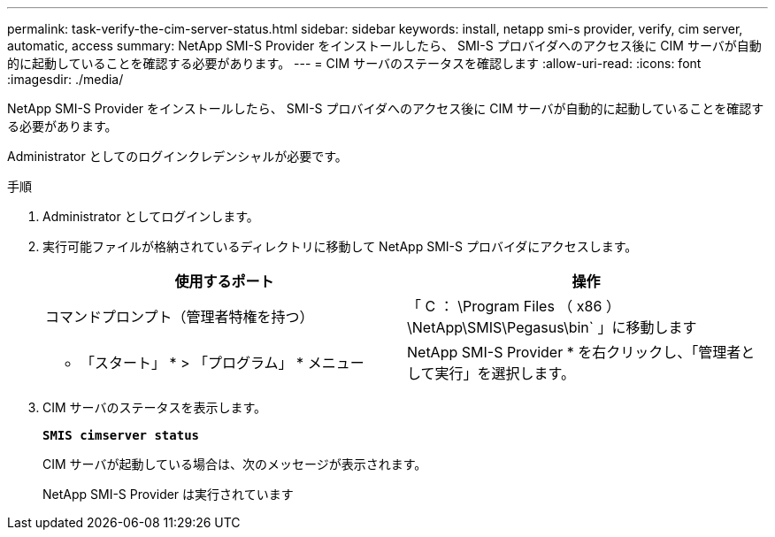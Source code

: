 ---
permalink: task-verify-the-cim-server-status.html 
sidebar: sidebar 
keywords: install, netapp smi-s provider, verify, cim server, automatic, access 
summary: NetApp SMI-S Provider をインストールしたら、 SMI-S プロバイダへのアクセス後に CIM サーバが自動的に起動していることを確認する必要があります。 
---
= CIM サーバのステータスを確認します
:allow-uri-read: 
:icons: font
:imagesdir: ./media/


[role="lead"]
NetApp SMI-S Provider をインストールしたら、 SMI-S プロバイダへのアクセス後に CIM サーバが自動的に起動していることを確認する必要があります。

Administrator としてのログインクレデンシャルが必要です。

.手順
. Administrator としてログインします。
. 実行可能ファイルが格納されているディレクトリに移動して NetApp SMI-S プロバイダにアクセスします。
+
[cols="2*"]
|===
| 使用するポート | 操作 


 a| 
コマンドプロンプト（管理者特権を持つ）
 a| 
「 C ： \Program Files （ x86 ） \NetApp\SMIS\Pegasus\bin` 」に移動します



 a| 
* 「スタート」 * > 「プログラム」 * メニュー
 a| 
NetApp SMI-S Provider * を右クリックし、「管理者として実行」を選択します。

|===
. CIM サーバのステータスを表示します。
+
`*SMIS cimserver status*`

+
CIM サーバが起動している場合は、次のメッセージが表示されます。

+
NetApp SMI-S Provider は実行されています


